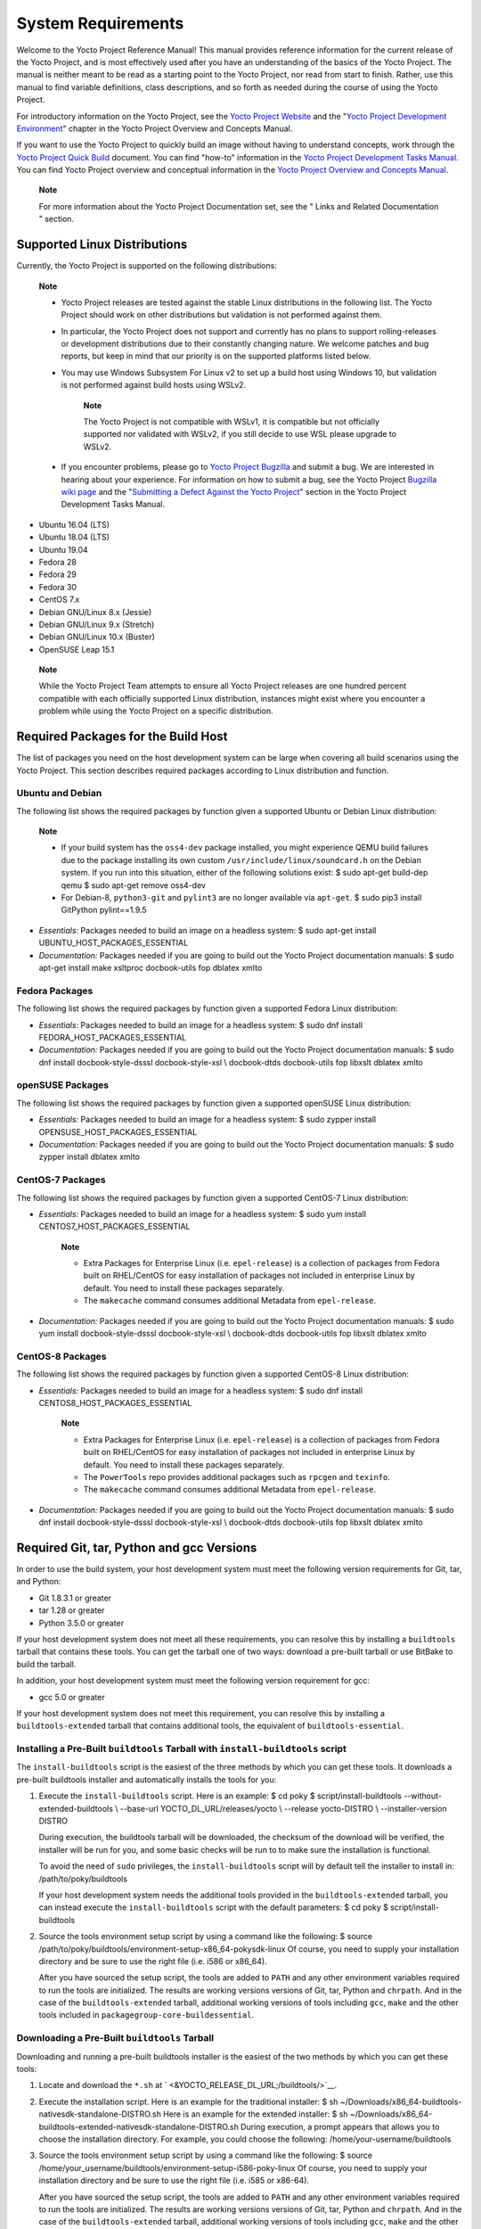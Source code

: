 .. _ref-manual-system-requirements:

*******************
System Requirements
*******************

Welcome to the Yocto Project Reference Manual! This manual provides
reference information for the current release of the Yocto Project, and
is most effectively used after you have an understanding of the basics
of the Yocto Project. The manual is neither meant to be read as a
starting point to the Yocto Project, nor read from start to finish.
Rather, use this manual to find variable definitions, class
descriptions, and so forth as needed during the course of using the
Yocto Project.

For introductory information on the Yocto Project, see the `Yocto
Project Website <&YOCTO_HOME_URL;>`__ and the "`Yocto Project
Development
Environment <&YOCTO_DOCS_OM_URL;#overview-development-environment>`__"
chapter in the Yocto Project Overview and Concepts Manual.

If you want to use the Yocto Project to quickly build an image without
having to understand concepts, work through the `Yocto Project Quick
Build <&YOCTO_DOCS_BRIEF_URL;>`__ document. You can find "how-to"
information in the `Yocto Project Development Tasks
Manual <&YOCTO_DOCS_DEV_URL;>`__. You can find Yocto Project overview
and conceptual information in the `Yocto Project Overview and Concepts
Manual <&YOCTO_DOCS_OM_URL;>`__.

   **Note**

   For more information about the Yocto Project Documentation set, see
   the "
   Links and Related Documentation
   " section.

.. _detailed-supported-distros:

Supported Linux Distributions
=============================

Currently, the Yocto Project is supported on the following
distributions:

   **Note**

   -  Yocto Project releases are tested against the stable Linux
      distributions in the following list. The Yocto Project should work
      on other distributions but validation is not performed against
      them.

   -  In particular, the Yocto Project does not support and currently
      has no plans to support rolling-releases or development
      distributions due to their constantly changing nature. We welcome
      patches and bug reports, but keep in mind that our priority is on
      the supported platforms listed below.

   -  You may use Windows Subsystem For Linux v2 to set up a build host
      using Windows 10, but validation is not performed against build
      hosts using WSLv2.

         **Note**

         The Yocto Project is not compatible with WSLv1, it is
         compatible but not officially supported nor validated with
         WSLv2, if you still decide to use WSL please upgrade to WSLv2.

   -  If you encounter problems, please go to `Yocto Project
      Bugzilla <&YOCTO_BUGZILLA_URL;>`__ and submit a bug. We are
      interested in hearing about your experience. For information on
      how to submit a bug, see the Yocto Project `Bugzilla wiki
      page <&YOCTO_WIKI_URL;/wiki/Bugzilla_Configuration_and_Bug_Tracking>`__
      and the "`Submitting a Defect Against the Yocto
      Project <&YOCTO_DOCS_DEV_URL;#submitting-a-defect-against-the-yocto-project>`__"
      section in the Yocto Project Development Tasks Manual.

-  Ubuntu 16.04 (LTS)

-  Ubuntu 18.04 (LTS)

-  Ubuntu 19.04

-  Fedora 28

-  Fedora 29

-  Fedora 30

-  CentOS 7.x

-  Debian GNU/Linux 8.x (Jessie)

-  Debian GNU/Linux 9.x (Stretch)

-  Debian GNU/Linux 10.x (Buster)

-  OpenSUSE Leap 15.1

..

   **Note**

   While the Yocto Project Team attempts to ensure all Yocto Project
   releases are one hundred percent compatible with each officially
   supported Linux distribution, instances might exist where you
   encounter a problem while using the Yocto Project on a specific
   distribution.

Required Packages for the Build Host
====================================

The list of packages you need on the host development system can be
large when covering all build scenarios using the Yocto Project. This
section describes required packages according to Linux distribution and
function.

.. _ubuntu-packages:

Ubuntu and Debian
-----------------

The following list shows the required packages by function given a
supported Ubuntu or Debian Linux distribution:

   **Note**

   -  If your build system has the ``oss4-dev`` package installed, you
      might experience QEMU build failures due to the package installing
      its own custom ``/usr/include/linux/soundcard.h`` on the Debian
      system. If you run into this situation, either of the following
      solutions exist: $ sudo apt-get build-dep qemu $ sudo apt-get
      remove oss4-dev

   -  For Debian-8, ``python3-git`` and ``pylint3`` are no longer
      available via ``apt-get``. $ sudo pip3 install GitPython
      pylint==1.9.5

-  *Essentials:* Packages needed to build an image on a headless system:
   $ sudo apt-get install UBUNTU_HOST_PACKAGES_ESSENTIAL

-  *Documentation:* Packages needed if you are going to build out the
   Yocto Project documentation manuals: $ sudo apt-get install make
   xsltproc docbook-utils fop dblatex xmlto

Fedora Packages
---------------

The following list shows the required packages by function given a
supported Fedora Linux distribution:

-  *Essentials:* Packages needed to build an image for a headless
   system: $ sudo dnf install FEDORA_HOST_PACKAGES_ESSENTIAL

-  *Documentation:* Packages needed if you are going to build out the
   Yocto Project documentation manuals: $ sudo dnf install
   docbook-style-dsssl docbook-style-xsl \\ docbook-dtds docbook-utils
   fop libxslt dblatex xmlto

openSUSE Packages
-----------------

The following list shows the required packages by function given a
supported openSUSE Linux distribution:

-  *Essentials:* Packages needed to build an image for a headless
   system: $ sudo zypper install OPENSUSE_HOST_PACKAGES_ESSENTIAL

-  *Documentation:* Packages needed if you are going to build out the
   Yocto Project documentation manuals: $ sudo zypper install dblatex
   xmlto

CentOS-7 Packages
-----------------

The following list shows the required packages by function given a
supported CentOS-7 Linux distribution:

-  *Essentials:* Packages needed to build an image for a headless
   system: $ sudo yum install CENTOS7_HOST_PACKAGES_ESSENTIAL

      **Note**

      -  Extra Packages for Enterprise Linux (i.e. ``epel-release``) is
         a collection of packages from Fedora built on RHEL/CentOS for
         easy installation of packages not included in enterprise Linux
         by default. You need to install these packages separately.

      -  The ``makecache`` command consumes additional Metadata from
         ``epel-release``.

-  *Documentation:* Packages needed if you are going to build out the
   Yocto Project documentation manuals: $ sudo yum install
   docbook-style-dsssl docbook-style-xsl \\ docbook-dtds docbook-utils
   fop libxslt dblatex xmlto

CentOS-8 Packages
-----------------

The following list shows the required packages by function given a
supported CentOS-8 Linux distribution:

-  *Essentials:* Packages needed to build an image for a headless
   system: $ sudo dnf install CENTOS8_HOST_PACKAGES_ESSENTIAL

      **Note**

      -  Extra Packages for Enterprise Linux (i.e. ``epel-release``) is
         a collection of packages from Fedora built on RHEL/CentOS for
         easy installation of packages not included in enterprise Linux
         by default. You need to install these packages separately.

      -  The ``PowerTools`` repo provides additional packages such as
         ``rpcgen`` and ``texinfo``.

      -  The ``makecache`` command consumes additional Metadata from
         ``epel-release``.

-  *Documentation:* Packages needed if you are going to build out the
   Yocto Project documentation manuals: $ sudo dnf install
   docbook-style-dsssl docbook-style-xsl \\ docbook-dtds docbook-utils
   fop libxslt dblatex xmlto

Required Git, tar, Python and gcc Versions
==========================================

In order to use the build system, your host development system must meet
the following version requirements for Git, tar, and Python:

-  Git 1.8.3.1 or greater

-  tar 1.28 or greater

-  Python 3.5.0 or greater

If your host development system does not meet all these requirements,
you can resolve this by installing a ``buildtools`` tarball that
contains these tools. You can get the tarball one of two ways: download
a pre-built tarball or use BitBake to build the tarball.

In addition, your host development system must meet the following
version requirement for gcc:

-  gcc 5.0 or greater

If your host development system does not meet this requirement, you can
resolve this by installing a ``buildtools-extended`` tarball that
contains additional tools, the equivalent of ``buildtools-essential``.

Installing a Pre-Built ``buildtools`` Tarball with ``install-buildtools`` script
--------------------------------------------------------------------------------

The ``install-buildtools`` script is the easiest of the three methods by
which you can get these tools. It downloads a pre-built buildtools
installer and automatically installs the tools for you:

1. Execute the ``install-buildtools`` script. Here is an example: $ cd
   poky $ script/install-buildtools --without-extended-buildtools \\
   --base-url YOCTO_DL_URL/releases/yocto \\ --release yocto-DISTRO \\
   --installer-version DISTRO

   During execution, the buildtools tarball will be downloaded, the
   checksum of the download will be verified, the installer will be run
   for you, and some basic checks will be run to to make sure the
   installation is functional.

   To avoid the need of ``sudo`` privileges, the ``install-buildtools``
   script will by default tell the installer to install in:
   /path/to/poky/buildtools

   If your host development system needs the additional tools provided
   in the ``buildtools-extended`` tarball, you can instead execute the
   ``install-buildtools`` script with the default parameters: $ cd poky
   $ script/install-buildtools

2. Source the tools environment setup script by using a command like the
   following: $ source
   /path/to/poky/buildtools/environment-setup-x86_64-pokysdk-linux Of
   course, you need to supply your installation directory and be sure to
   use the right file (i.e. i586 or x86_64).

   After you have sourced the setup script, the tools are added to
   ``PATH`` and any other environment variables required to run the
   tools are initialized. The results are working versions versions of
   Git, tar, Python and ``chrpath``. And in the case of the
   ``buildtools-extended`` tarball, additional working versions of tools
   including ``gcc``, ``make`` and the other tools included in
   ``packagegroup-core-buildessential``.

Downloading a Pre-Built ``buildtools`` Tarball
----------------------------------------------

Downloading and running a pre-built buildtools installer is the easiest
of the two methods by which you can get these tools:

1. Locate and download the ``*.sh`` at
   ` <&YOCTO_RELEASE_DL_URL;/buildtools/>`__.

2. Execute the installation script. Here is an example for the
   traditional installer: $ sh
   ~/Downloads/x86_64-buildtools-nativesdk-standalone-DISTRO.sh Here is
   an example for the extended installer: $ sh
   ~/Downloads/x86_64-buildtools-extended-nativesdk-standalone-DISTRO.sh
   During execution, a prompt appears that allows you to choose the
   installation directory. For example, you could choose the following:
   /home/your-username/buildtools

3. Source the tools environment setup script by using a command like the
   following: $ source
   /home/your_username/buildtools/environment-setup-i586-poky-linux Of
   course, you need to supply your installation directory and be sure to
   use the right file (i.e. i585 or x86-64).

   After you have sourced the setup script, the tools are added to
   ``PATH`` and any other environment variables required to run the
   tools are initialized. The results are working versions versions of
   Git, tar, Python and ``chrpath``. And in the case of the
   ``buildtools-extended`` tarball, additional working versions of tools
   including ``gcc``, ``make`` and the other tools included in
   ``packagegroup-core-buildessential``.

Building Your Own ``buildtools`` Tarball
----------------------------------------

Building and running your own buildtools installer applies only when you
have a build host that can already run BitBake. In this case, you use
that machine to build the ``.sh`` file and then take steps to transfer
and run it on a machine that does not meet the minimal Git, tar, and
Python (or gcc) requirements.

Here are the steps to take to build and run your own buildtools
installer:

1. On the machine that is able to run BitBake, be sure you have set up
   your build environment with the setup script
   (````` <#structure-core-script>`__).

2. Run the BitBake command to build the tarball: $ bitbake
   buildtools-tarball or run the BitBake command to build the extended
   tarball: $ bitbake buildtools-extended-tarball

      **Note**

      The
      SDKMACHINE
      variable in your
      local.conf
      file determines whether you build tools for a 32-bit or 64-bit
      system.

   Once the build completes, you can find the ``.sh`` file that installs
   the tools in the ``tmp/deploy/sdk`` subdirectory of the `Build
   Directory <#build-directory>`__. The installer file has the string
   "buildtools" (or "buildtools-extended") in the name.

3. Transfer the ``.sh`` file from the build host to the machine that
   does not meet the Git, tar, or Python (or gcc) requirements.

4. On the machine that does not meet the requirements, run the ``.sh``
   file to install the tools. Here is an example for the traditional
   installer: $ sh
   ~/Downloads/x86_64-buildtools-nativesdk-standalone-DISTRO.sh Here is
   an example for the extended installer: $ sh
   ~/Downloads/x86_64-buildtools-extended-nativesdk-standalone-DISTRO.sh
   During execution, a prompt appears that allows you to choose the
   installation directory. For example, you could choose the following:
   /home/your_username/buildtools

5. Source the tools environment setup script by using a command like the
   following: $ source
   /home/your_username/buildtools/environment-setup-x86_64-poky-linux Of
   course, you need to supply your installation directory and be sure to
   use the right file (i.e. i586 or x86_64).

   After you have sourced the setup script, the tools are added to
   ``PATH`` and any other environment variables required to run the
   tools are initialized. The results are working versions versions of
   Git, tar, Python and ``chrpath``. And in the case of the
   ``buildtools-extended`` tarball, additional working versions of tools
   including ``gcc``, ``make`` and the other tools included in
   ``packagegroup-core-buildessential``.
